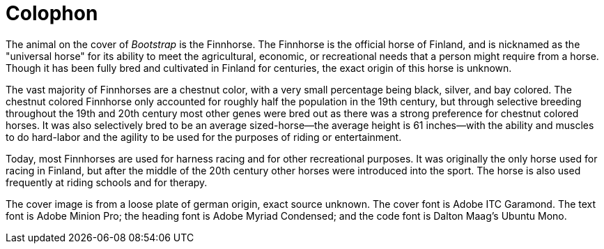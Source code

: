 [colophon]
= Colophon

The animal on the cover of _Bootstrap_ is the Finnhorse. The Finnhorse is the official horse of Finland, and is nicknamed as the "universal horse" for its ability to meet the agricultural, economic, or recreational needs that a person might require from a horse.  Though it has been fully bred and cultivated in Finland for centuries, the exact origin of this horse is unknown.  

The vast majority of Finnhorses are a chestnut color, with a very small percentage being black, silver, and bay colored. The chestnut colored Finnhorse only accounted for roughly half the population in the 19th century, but through selective breeding throughout the 19th and 20th century most other genes were bred out as there was a strong preference for chestnut colored horses. It was also selectively bred to be an average sized-horse--the average height is 61 inches--with the ability and muscles to do hard-labor and the agility to be used for the purposes of riding or entertainment.  

Today, most Finnhorses are used for harness racing and for other recreational purposes.  It was originally the only horse used for racing in Finland, but after the middle of the 20th century other horses were introduced into the sport. The horse is also used frequently at riding schools and for therapy.   

The cover image is from a loose plate of german origin, exact source unknown. The cover font is Adobe ITC Garamond. The text font is Adobe Minion Pro; the heading font is Adobe Myriad Condensed; and the code font is Dalton Maag's Ubuntu Mono.
